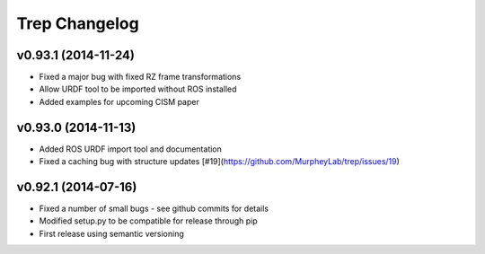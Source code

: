 Trep Changelog
==============

v0.93.1 (2014-11-24)
--------------------
* Fixed a major bug with fixed RZ frame transformations
* Allow URDF tool to be imported without ROS installed
* Added examples for upcoming CISM paper

v0.93.0 (2014-11-13)
--------------------
* Added ROS URDF import tool and documentation
* Fixed a caching bug with structure updates [#19](https://github.com/MurpheyLab/trep/issues/19)

v0.92.1 (2014-07-16)
--------------------
* Fixed a number of small bugs - see github commits for details
* Modified setup.py to be compatible for release through pip
* First release using semantic versioning
